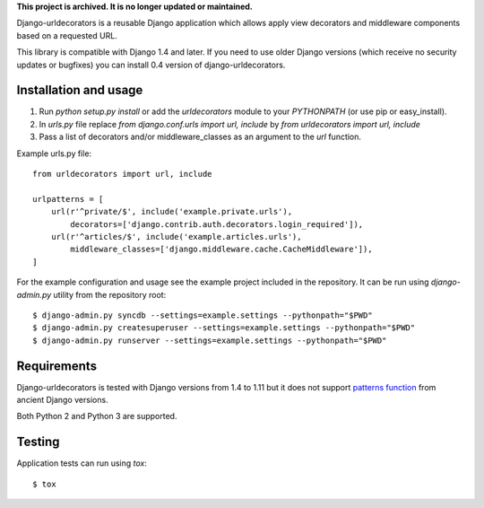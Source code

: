 
**This project is archived. It is no longer updated or maintained.**


Django-urldecorators is a reusable Django application which allows apply
view decorators and middleware components based on a requested URL.

This library is compatible with Django 1.4 and later. If you need to use
older Django versions (which receive no security updates or bugfixes) you
can install 0.4 version of django-urldecorators.


Installation and usage
======================

1) Run `python setup.py install` or add the `urldecorators` module to
   your `PYTHONPATH` (or use pip or easy_install).

2) In `urls.py` file replace `from django.conf.urls import url, include`
   by `from urldecorators import url, include`

3) Pass a list of decorators and/or middleware_classes as an argument
   to the `url` function.

Example urls.py file: ::

    from urldecorators import url, include

    urlpatterns = [
        url(r'^private/$', include('example.private.urls'),
            decorators=['django.contrib.auth.decorators.login_required']),
        url(r'^articles/$', include('example.articles.urls'),
            middleware_classes=['django.middleware.cache.CacheMiddleware']),
    ]


For the example configuration and usage see the example project included
in the repository. It can be run using `django-admin.py` utility from the
repository root: ::

    $ django-admin.py syncdb --settings=example.settings --pythonpath="$PWD"
    $ django-admin.py createsuperuser --settings=example.settings --pythonpath="$PWD"
    $ django-admin.py runserver --settings=example.settings --pythonpath="$PWD"


Requirements
============

Django-urldecorators is tested with Django versions from 1.4 to 1.11 but
it does not support `patterns function
<https://docs.djangoproject.com/en/1.11/releases/1.8/#django-conf-urls-patterns>`_
from ancient Django versions.

Both Python 2 and Python 3 are supported.

Testing
=======

Application tests can run using `tox`: ::

    $ tox
